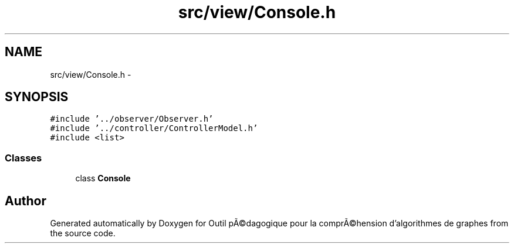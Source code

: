 .TH "src/view/Console.h" 3 "1 Mar 2010" "Outil pÃ©dagogique pour la comprÃ©hension d'algorithmes de graphes" \" -*- nroff -*-
.ad l
.nh
.SH NAME
src/view/Console.h \- 
.SH SYNOPSIS
.br
.PP
\fC#include '../observer/Observer.h'\fP
.br
\fC#include '../controller/ControllerModel.h'\fP
.br
\fC#include <list>\fP
.br

.SS "Classes"

.in +1c
.ti -1c
.RI "class \fBConsole\fP"
.br
.in -1c
.SH "Author"
.PP 
Generated automatically by Doxygen for Outil pÃ©dagogique pour la comprÃ©hension d'algorithmes de graphes from the source code.
